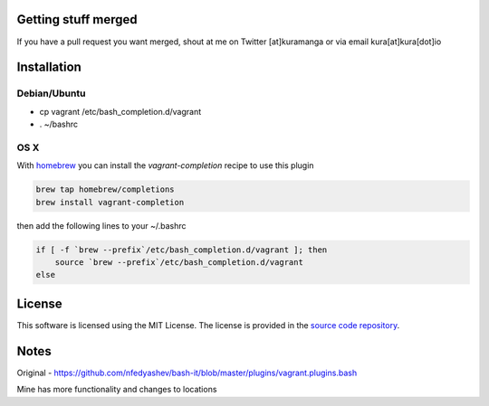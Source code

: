 Getting stuff merged
====================

If you have a pull request you want merged, shout at me
on Twitter [at]kuramanga or via email kura[at]kura[dot]io


Installation
============

Debian/Ubuntu
-------------

* cp vagrant /etc/bash_completion.d/vagrant
* . ~/bashrc

OS X
----

With `homebrew <http://brew.sh/>`_ you can install the
`vagrant-completion` recipe to use this plugin

.. code:: bash

    brew tap homebrew/completions
    brew install vagrant-completion

then add the following lines to your ~/.bashrc

.. code:: bash

    if [ -f `brew --prefix`/etc/bash_completion.d/vagrant ]; then
	source `brew --prefix`/etc/bash_completion.d/vagrant
    else


License
=======

This software is licensed using the MIT License.
The license is provided in the `source code repository
<https://github.com/kura/vagrant-bash-completion/blob/master/LICENSE>`_.


Notes
=====

Original - https://github.com/nfedyashev/bash-it/blob/master/plugins/vagrant.plugins.bash

Mine has more functionality and changes to locations
